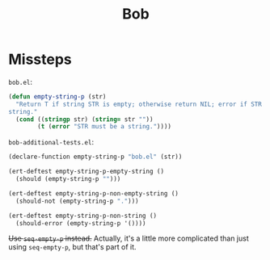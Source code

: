#+title: Bob

* Missteps
~bob.el~:

#+begin_src emacs-lisp
  (defun empty-string-p (str)
    "Return T if string STR is empty; otherwise return NIL; error if STR is not a
  string."
    (cond ((stringp str) (string= str ""))
          (t (error "STR must be a string."))))
#+end_src

~bob-additional-tests.el~:

#+begin_src emacs-lisp
  (declare-function empty-string-p "bob.el" (str))

  (ert-deftest empty-string-p-empty-string ()
    (should (empty-string-p "")))

  (ert-deftest empty-string-p-non-empty-string ()
    (should-not (empty-string-p ".")))

  (ert-deftest empty-string-p-non-string ()
    (should-error (empty-string-p '())))
#+end_src

+Use =seq-empty-p= instead.+ Actually, it's a little more complicated than just
using =seq-empty-p=, but that's part of it.
